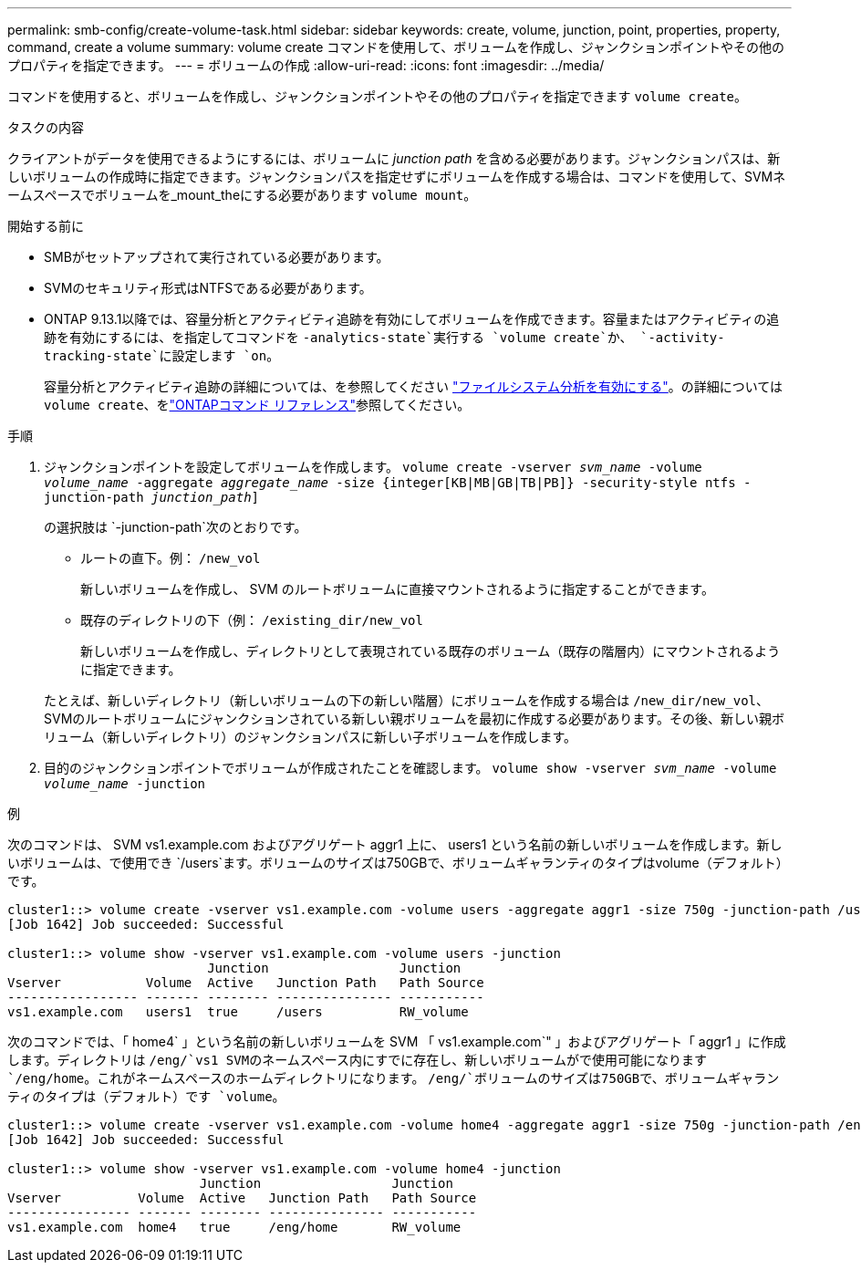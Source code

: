 ---
permalink: smb-config/create-volume-task.html 
sidebar: sidebar 
keywords: create, volume, junction, point, properties, property, command, create a volume 
summary: volume create コマンドを使用して、ボリュームを作成し、ジャンクションポイントやその他のプロパティを指定できます。 
---
= ボリュームの作成
:allow-uri-read: 
:icons: font
:imagesdir: ../media/


[role="lead"]
コマンドを使用すると、ボリュームを作成し、ジャンクションポイントやその他のプロパティを指定できます `volume create`。

.タスクの内容
クライアントがデータを使用できるようにするには、ボリュームに _junction path_ を含める必要があります。ジャンクションパスは、新しいボリュームの作成時に指定できます。ジャンクションパスを指定せずにボリュームを作成する場合は、コマンドを使用して、SVMネームスペースでボリュームを_mount_theにする必要があります `volume mount`。

.開始する前に
* SMBがセットアップされて実行されている必要があります。
* SVMのセキュリティ形式はNTFSである必要があります。
* ONTAP 9.13.1以降では、容量分析とアクティビティ追跡を有効にしてボリュームを作成できます。容量またはアクティビティの追跡を有効にするには、を指定してコマンドを `-analytics-state`実行する `volume create`か、 `-activity-tracking-state`に設定します `on`。
+
容量分析とアクティビティ追跡の詳細については、を参照してください https://docs.netapp.com/us-en/ontap/task_nas_file_system_analytics_enable.html["ファイルシステム分析を有効にする"]。の詳細については `volume create`、をlink:https://docs.netapp.com/us-en/ontap-cli/volume-create.html["ONTAPコマンド リファレンス"^]参照してください。



.手順
. ジャンクションポイントを設定してボリュームを作成します。 `volume create -vserver _svm_name_ -volume _volume_name_ -aggregate _aggregate_name_ -size {integer[KB|MB|GB|TB|PB]} -security-style ntfs -junction-path _junction_path_]`
+
の選択肢は `-junction-path`次のとおりです。

+
** ルートの直下。例： `/new_vol`
+
新しいボリュームを作成し、 SVM のルートボリュームに直接マウントされるように指定することができます。

** 既存のディレクトリの下（例： `/existing_dir/new_vol`
+
新しいボリュームを作成し、ディレクトリとして表現されている既存のボリューム（既存の階層内）にマウントされるように指定できます。



+
たとえば、新しいディレクトリ（新しいボリュームの下の新しい階層）にボリュームを作成する場合は `/new_dir/new_vol`、SVMのルートボリュームにジャンクションされている新しい親ボリュームを最初に作成する必要があります。その後、新しい親ボリューム（新しいディレクトリ）のジャンクションパスに新しい子ボリュームを作成します。

. 目的のジャンクションポイントでボリュームが作成されたことを確認します。 `volume show -vserver _svm_name_ -volume _volume_name_ -junction`


.例
次のコマンドは、 SVM vs1.example.com およびアグリゲート aggr1 上に、 users1 という名前の新しいボリュームを作成します。新しいボリュームは、で使用でき `/users`ます。ボリュームのサイズは750GBで、ボリュームギャランティのタイプはvolume（デフォルト）です。

[listing]
----
cluster1::> volume create -vserver vs1.example.com -volume users -aggregate aggr1 -size 750g -junction-path /users
[Job 1642] Job succeeded: Successful

cluster1::> volume show -vserver vs1.example.com -volume users -junction
                          Junction                 Junction
Vserver           Volume  Active   Junction Path   Path Source
----------------- ------- -------- --------------- -----------
vs1.example.com   users1  true     /users          RW_volume
----
次のコマンドでは、「 home4` 」という名前の新しいボリュームを SVM 「 vs1.example.com`" 」およびアグリゲート「 aggr1 」に作成します。ディレクトリは `/eng/`vs1 SVMのネームスペース内にすでに存在し、新しいボリュームがで使用可能になります `/eng/home`。これがネームスペースのホームディレクトリになります。 `/eng/`ボリュームのサイズは750GBで、ボリュームギャランティのタイプは（デフォルト）です `volume`。

[listing]
----
cluster1::> volume create -vserver vs1.example.com -volume home4 -aggregate aggr1 -size 750g -junction-path /eng/home
[Job 1642] Job succeeded: Successful

cluster1::> volume show -vserver vs1.example.com -volume home4 -junction
                         Junction                 Junction
Vserver          Volume  Active   Junction Path   Path Source
---------------- ------- -------- --------------- -----------
vs1.example.com  home4   true     /eng/home       RW_volume
----
